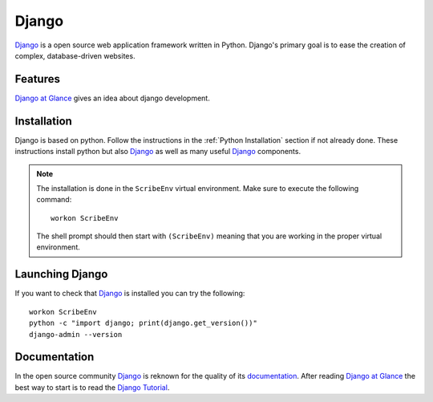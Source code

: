 .. _`Django chapter`:

Django
======

Django_ is a open source web application framework written in Python.
Django's primary goal is to ease the creation of complex, database-driven
websites.

Features
--------
`Django at Glance`_ gives an idea about django development.

Installation
------------

Django is based on python. Follow the instructions in the
:ref:`Python Installation` section if not already done. These instructions
install python but also Django_ as well as many useful Django_ components.

.. Note::

    The installation is done in the ``ScribeEnv`` virtual environment.
    Make sure to execute the following command::

        workon ScribeEnv

    The shell prompt should then start with ``(ScribeEnv)`` meaning that
    you are working in the proper virtual environment.


Launching Django
----------------

If you want to check that Django_ is installed you can try the following::

    workon ScribeEnv
    python -c "import django; print(django.get_version())"
    django-admin --version


Documentation
-------------

In the open source community Django_ is reknown for the quality of its
documentation_. After reading `Django at Glance`_ the best way to start is
to read the `Django Tutorial`_.

.. todo  add references to the cheat sheets in docs/

.. .............................................................................


..  _`Django`:
    https://www.djangoproject.com/

..  _`documentation`:
    https://docs.djangoproject.com

..  _`Django at Glance`:
    https://docs.djangoproject.com/en/1.8/intro/overview/

..  _`Django Tutorial`:
    https://www.djangoproject.com/

